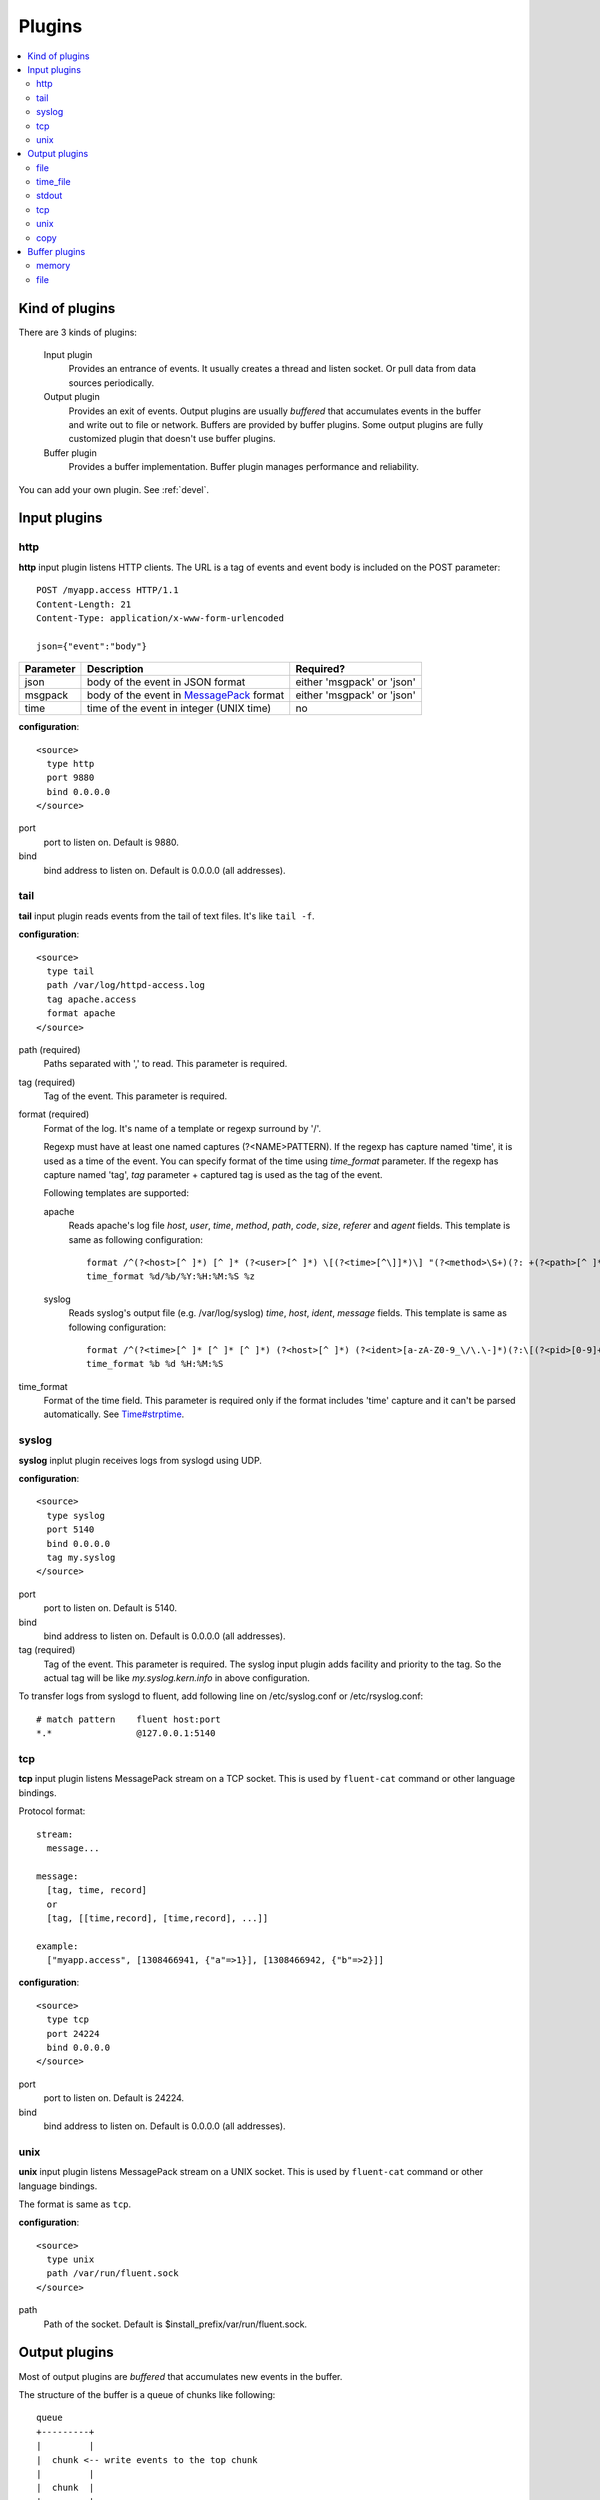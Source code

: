 .. _plugin:

Plugins
========================

.. contents::
   :backlinks: none
   :local:

Kind of plugins
------------------------------------

There are 3 kinds of plugins:

  Input plugin
    Provides an entrance of events. It usually creates a thread and listen socket. Or pull data from data sources periodically.

  Output plugin
    Provides an exit of events. Output plugins are usually *buffered* that accumulates events in the buffer and write out to file or network. Buffers are provided by buffer plugins.
    Some output plugins are fully customized plugin that doesn't use buffer plugins.

  Buffer plugin
    Provides a buffer implementation. Buffer plugin manages performance and reliability.

You can add your own plugin. See :ref:`devel`.

.. _input_plugin:

Input plugins
------------------------------------

http
^^^^^^^^^^^^^^^^^^^^^^^^^^^^^^^^^^^^

**http** input plugin listens HTTP clients. The URL is a tag of events and event body is included on the POST parameter::

    POST /myapp.access HTTP/1.1
    Content-Length: 21
    Content-Type: application/x-www-form-urlencoded
    
    json={"event":"body"}

+------------+------------------------------------------------------------------+----------------------------+
| Parameter  | Description                                                      | Required?                  |
+============+==================================================================+============================+
| json       | body of the event in JSON format                                 | either 'msgpack' or 'json' |
+------------+------------------------------------------------------------------+----------------------------+
| msgpack    | body of the event in `MessagePack <http://msgpack.org/>`_ format | either 'msgpack' or 'json' |
+------------+------------------------------------------------------------------+----------------------------+
| time       | time of the event in integer (UNIX time)                         | no                         |
+------------+------------------------------------------------------------------+----------------------------+

**configuration**::

    <source>
      type http
      port 9880
      bind 0.0.0.0
    </source>

port
  port to listen on. Default is 9880.

bind
  bind address to listen on. Default is 0.0.0.0 (all addresses).


tail
^^^^^^^^^^^^^^^^^^^^^^^^^^^^^^^^^^^^

**tail** input plugin reads events from the tail of text files. It's like ``tail -f``.

**configuration**::

    <source>
      type tail
      path /var/log/httpd-access.log
      tag apache.access
      format apache
    </source>

path (required)
  Paths separated with ',' to read. This parameter is required.

tag (required)
  Tag of the event. This parameter is required.

format (required)
  Format of the log. It's name of a template or regexp surround by '/'.

  Regexp must have at least one named captures (?<NAME>PATTERN). If the regexp has capture named 'time', it is used as a time of the event. You can specify format of the time using *time_format* parameter. If the regexp has capture named 'tag', *tag* parameter + captured tag is used as the tag of the event.

  Following templates are supported:

  apache
    Reads apache's log file *host*, *user*, *time*, *method*, *path*, *code*, *size*, *referer* and *agent* fields. This template is same as following configuration::

      format /^(?<host>[^ ]*) [^ ]* (?<user>[^ ]*) \[(?<time>[^\]]*)\] "(?<method>\S+)(?: +(?<path>[^ ]*) +\S*)?" (?<code>[^ ]*) (?<size>[^ ]*)(?: "(?<referer>[^\"]*)" "(?<agent>[^\"]*)")?$/
      time_format %d/%b/%Y:%H:%M:%S %z

  syslog
    Reads syslog's output file (e.g. /var/log/syslog) *time*, *host*, *ident*, *message* fields. This template is same as following configuration::

      format /^(?<time>[^ ]* [^ ]* [^ ]*) (?<host>[^ ]*) (?<ident>[a-zA-Z0-9_\/\.\-]*)(?:\[(?<pid>[0-9]+)\])?[^\:]*\: *(?<message>.*)$/
      time_format %b %d %H:%M:%S

time_format
  Format of the time field. This parameter is required only if the format includes 'time' capture and it can't be parsed automatically.
  See `Time#strptime <http://www.ruby-doc.org/core-1.9/classes/Time.html#M000326>`_.


syslog
^^^^^^^^^^^^^^^^^^^^^^^^^^^^^^^^^^^^

**syslog** inplut plugin receives logs from syslogd using UDP.

**configuration**::

    <source>
      type syslog
      port 5140
      bind 0.0.0.0
      tag my.syslog
    </source>

port
  port to listen on. Default is 5140.

bind
  bind address to listen on. Default is 0.0.0.0 (all addresses).

tag (required)
  Tag of the event. This parameter is required.
  The syslog input plugin adds facility and priority to the tag. So the actual tag will be like *my.syslog.kern.info* in above configuration.

To transfer logs from syslogd to fluent, add following line on /etc/syslog.conf or /etc/rsyslog.conf::

   # match pattern    fluent host:port
   *.*                @127.0.0.1:5140


tcp
^^^^^^^^^^^^^^^^^^^^^^^^^^^^^^^^^^^^

**tcp** input plugin listens MessagePack stream on a TCP socket. This is used by ``fluent-cat`` command or other language bindings.

Protocol format::

    stream:
      message...

    message:
      [tag, time, record]
      or
      [tag, [[time,record], [time,record], ...]]

    example:
      ["myapp.access", [1308466941, {"a"=>1}], [1308466942, {"b"=>2}]]

**configuration**::

    <source>
      type tcp
      port 24224
      bind 0.0.0.0
    </source>

port
  port to listen on. Default is 24224.

bind
  bind address to listen on. Default is 0.0.0.0 (all addresses).

unix
^^^^^^^^^^^^^^^^^^^^^^^^^^^^^^^^^^^^

**unix** input plugin listens MessagePack stream on a UNIX socket. This is used by ``fluent-cat`` command or other language bindings.

The format is same as ``tcp``.

**configuration**::

    <source>
      type unix
      path /var/run/fluent.sock
    </source>

path
  Path of the socket. Default is $install_prefix/var/run/fluent.sock.


.. _output_plugin:

Output plugins
------------------------------------

Most of output plugins are *buffered* that accumulates new events in the buffer.

The structure of the buffer is a queue of chunks like following::

    queue
    +---------+
    |         |
    |  chunk <-- write events to the top chunk
    |         |
    |  chunk  |
    |         |
    |  chunk  |
    |         |
    |  chunk --> wirte out the bottom chunk
    |         |
    +---------+

When chunk size exceeds limit (*buffer_chunk_limit*) or specified time elapsed (*buffer_flush_interval*), new empty chunk is pushed.
The bottom chunk is wirtten out immediately when new chunk is pushed.

If it failed to write, the chunk is left in the queue and retried to write after seconds (*retry_wait*).
If the retry count is exceeds limit (*retry_limit*), the chunk is trashed. The wait time before retrying increases twice and twice (1.0sec, 2.0sec, 4.0sec, ...).
If the length of the queue exceeds limit (*buffer_queue_limit*), new events are rejected.

All buffered output plugins supports following parameters described above::

    <match pattern>
      buffer_type memory
      buffer_flush_interval 60s
      buffer_chunk_limit 1m
      buffer_queue_limit 100
      retry_limit 10
      retry_wait 1.0s
    </match>

*buffer_type* specifies the type of buffer plugin. Default is ``memory``.

Suffixes "s" (seconds), "m" (minutes), "h" (hours) can be used for *buffer_flush_interval* and *retry_wait*. *retry_wait* can be a decimal.

Suffixes "k" (KB), "m" (MB), "g" (GB) can be used for *buffer_chunk_limit*.


file
^^^^^^^^^^^^^^^^^^^^^^^^^^^^^^^^^^^^

**file** buffered output plugin writes events to files.

**configuration**::

    <match pattern>
      type file
      path /var/log/fluent/myapp.%Y-%m-%d-%H.log
      localtime
    </match>

path (required)
  Path of the file. Following characters are replaced with values:

      +-----+------------------------------------------+
      | %Y  | Year with century                        |
      +-----+------------------------------------------+
      | %m  | Month of the year (01..12)               |
      +-----+------------------------------------------+
      | %d  | Day of the month (01..31)                |
      +-----+------------------------------------------+
      | %H  | Hour of the day, 24-hour clock (00..23)  |
      +-----+------------------------------------------+
      | %M  | Minute of the hour (00..59)              |
      +-----+------------------------------------------+
      | %S  | Second of the minute (00..60)            |
      +-----+------------------------------------------+

localtime
  Uses local time zone for path formatting. Default is UTC.


time_file
^^^^^^^^^^^^^^^^^^^^^^^^^^^^^^^^^^^^

**time_file** buffered output plugin writes events to files. It splits files exactly based on the time.

**configuration**::

    <store>
      type time_file
      path /var/log/fluent/myapp
      time_slice hourly
      time_slice_wait 10m
      localtime
    </store>

path (required)
  Path of the file. Actual name of the file will be path + time where time is yyyyMM (hourly), yyyyMMdd (daily) or yyyyMMddmm (minutely).

time_slice (required)
  One of 'monthly', 'daily', 'hourly' or 'minutely'

time_slice_wait
  Time before writing file. Default is 10m (10 minutes).

localtime
  Uses local time zone for slicing. Default is UTC.


stdout
^^^^^^^^^^^^^^^^^^^^^^^^^^^^^^^^^^^^

**stdout** output plugin prints event to the console. This is NOT buffered plugin.

**configuration**::

    <match pattern>
      type stdout
    </match>

This output plugin is for debugging.


tcp
^^^^^^^^^^^^^^^^^^^^^^^^^^^^^^^^^^^^

**file** buffered output plugin forwards events to another fluent server.

**configuration**::

    <source>
      type tcp
      host 192.168.1.3
      port 24224
    </source>

host (required)
  IP address or host name to send events. This parameters is required.

port
  Port number of the host to send. Default is 24224.


unix
^^^^^^^^^^^^^^^^^^^^^^^^^^^^^^^^^^^^

**unix** buffered output plugin forwards events to another fluent process on the same host.

**configuration**::

    <source>
      type unix
      path /var/run/fluent.sock
    </source>

path (required)
  Path to the UNIX domain socket. This parameters is required.


copy
^^^^^^^^^^^^^^^^^^^^^^^^^^^^^^^^^^^^

**copy** output plugin copies events to multiple outputs. This is NOT buffered plugin.

**configuration**::

    <match pattern>
      <store>
        type file
        path /var/log/fluent/myapp1
        ...
      </store>
      <store>
        type stdout
        ...
      </store>
      ...
    </match>

<store>
  Specifies output plugin. The format is same as <match> directive.


.. _buffer_plugin:

Buffer plugins
------------------------------------

memory
^^^^^^^^^^^^^^^^^^^^^^^^^^^^^^^^^^^^

**memory** buffer plugin provides fast buffer implementation.
It uses memory to store buffer chunks. Buffered events which can't be written soon are deleted when fluent is shut down.

**configuration**::

  <match pattern>
    buffer_type memory
  </match pattern>


file
^^^^^^^^^^^^^^^^^^^^^^^^^^^^^^^^^^^^

**file** buffer plugin provides persistent buffer implementation.
It uses file to store buffer chunks.

**configuration**::

  <match pattern>
    buffer_type file
    buffer_path /var/log/fluent/myapp.*.buffer
  </match pattern>

buffer_path (required)
  Path to store buffer chunks. '*' is replaced with random characters.
  This parameter is required.

